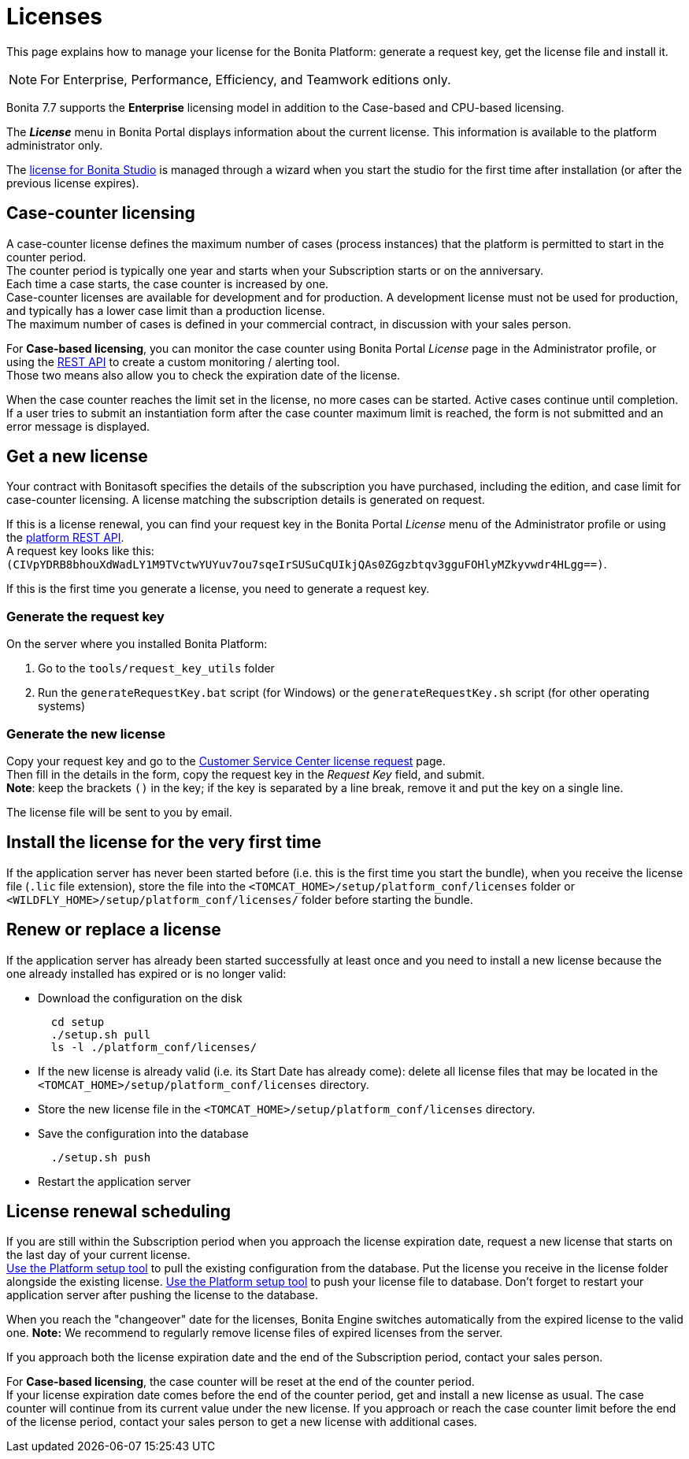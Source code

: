= Licenses
:description: This page explains how to manage your license for the Bonita Platform: generate a request key, get the license file and install it.

This page explains how to manage your license for the Bonita Platform: generate a request key, get the license file and install it.

[NOTE]
====

For Enterprise, Performance, Efficiency, and Teamwork editions only.
====

Bonita 7.7 supports the *Enterprise* licensing model in addition to the Case-based and CPU-based licensing.

The *_License_* menu in Bonita Portal displays information about the current license. This information is available to the platform administrator only.

The xref:bonita-bpm-studio-installation.adoc[license for Bonita Studio] is managed through a wizard when you start the studio for the first time after installation (or after the previous license expires).

== Case-counter licensing

A case-counter license defines the maximum number of cases (process instances) that the platform is permitted to start in the counter period. +
The counter period is typically one year and starts when your Subscription starts or on the anniversary. +
Each time a case starts, the case counter is increased by one. +
Case-counter licenses are available for development and for production. A development license must not be used for production, and typically has a lower case limit than a production license. +
The maximum number of cases is defined in your commercial contract, in discussion with your sales person.

For *Case-based licensing*, you can monitor the case counter using Bonita Portal _License_ page in the Administrator profile, or using the xref:platform-api.adoc#license[REST API] to create a custom monitoring / alerting tool. +
Those two means also allow you to check the expiration date of the license.

When the case counter reaches the limit set in the license, no more cases can be started. Active cases continue until completion.
If a user tries to submit an instantiation form after the case counter maximum limit is reached, the form is not submitted and an error message is displayed.

== Get a new license

Your contract with Bonitasoft specifies the details of the subscription you have purchased, including the edition, and case limit for case-counter licensing. A license matching the subscription details is generated on request.

If this is a license renewal, you can find your request key in the Bonita Portal _License_ menu of the Administrator profile or using the xref:platform-api.adoc#license[platform REST API]. +
A request key looks like this: `(CIVpYDRB8bhouXdWadLY1M9TVctwYUYuv7ou7sqeIrSUSuCqUIkjQAs0ZGgzbtqv3gguFOHlyMZkyvwdr4HLgg==)`.

If this is the first time you generate a license, you need to generate a request key.

=== Generate the request key

On the server where you installed Bonita Platform:

. Go to the `tools/request_key_utils` folder
. Run the `generateRequestKey.bat` script (for Windows) or the `generateRequestKey.sh` script (for other operating systems)

=== Generate the new license

Copy your request key and go to the https://customer.bonitasoft.com/license/request[Customer Service Center license request] page. +
Then fill in the details in the form, copy the request key in the _Request Key_ field, and submit. +
*Note*: keep the brackets `()` in the key; if the key is separated by a line break, remove it and put the key on a single line.

The license file will be sent to you by email.

== Install the license for the very first time

If the application server has never been started before (i.e. this is the first time you start the bundle), when you receive the license file (`.lic` file extension), store the file into the `<TOMCAT_HOME>/setup/platform_conf/licenses` folder or `<WILDFLY_HOME>/setup/platform_conf/licenses/` folder before starting the bundle.

== Renew or replace a license

If the application server has already been started successfully at least once and you need to install a new license because the one already installed has expired or is no longer valid:

* Download the configuration on the disk
+
[source,bash]
----
  cd setup
  ./setup.sh pull
  ls -l ./platform_conf/licenses/
----

* If the new license is already valid (i.e. its Start Date has already come): delete all license files that may be located in the `<TOMCAT_HOME>/setup/platform_conf/licenses` directory.
* Store the new license file in the `<TOMCAT_HOME>/setup/platform_conf/licenses` directory.
* Save the configuration into the database
+
----
  ./setup.sh push
----

* Restart the application server

== License renewal scheduling

If you are still within the Subscription period when you approach the license expiration date, request a new license that starts on the last day of your current license. +
xref:bonita-bpm-platform-setup.adoc#update_platform_conf[Use the Platform setup tool] to pull the existing configuration from the database.
Put the license you receive in the license folder alongside the existing license.
xref:bonita-bpm-platform-setup.adoc#update_platform_conf[Use the Platform setup tool] to push your license file to database.
Don't forget to restart your application server after pushing the license to the database.

When you reach the "changeover" date for the licenses, Bonita Engine switches automatically from the expired license to the valid one.
*Note:* We recommend to regularly remove license files of expired licenses from the server.

If you approach both the license expiration date and the end of the Subscription period, contact your sales person.

For *Case-based licensing*, the case counter will be reset at the end of the counter period. +
If your license expiration date comes before the end of the counter period, get and install a new license as usual.
The case counter will continue from its current value under the new license.
If you approach or reach the case counter limit before the end of the license period, contact your sales person to get a new license with additional cases.
